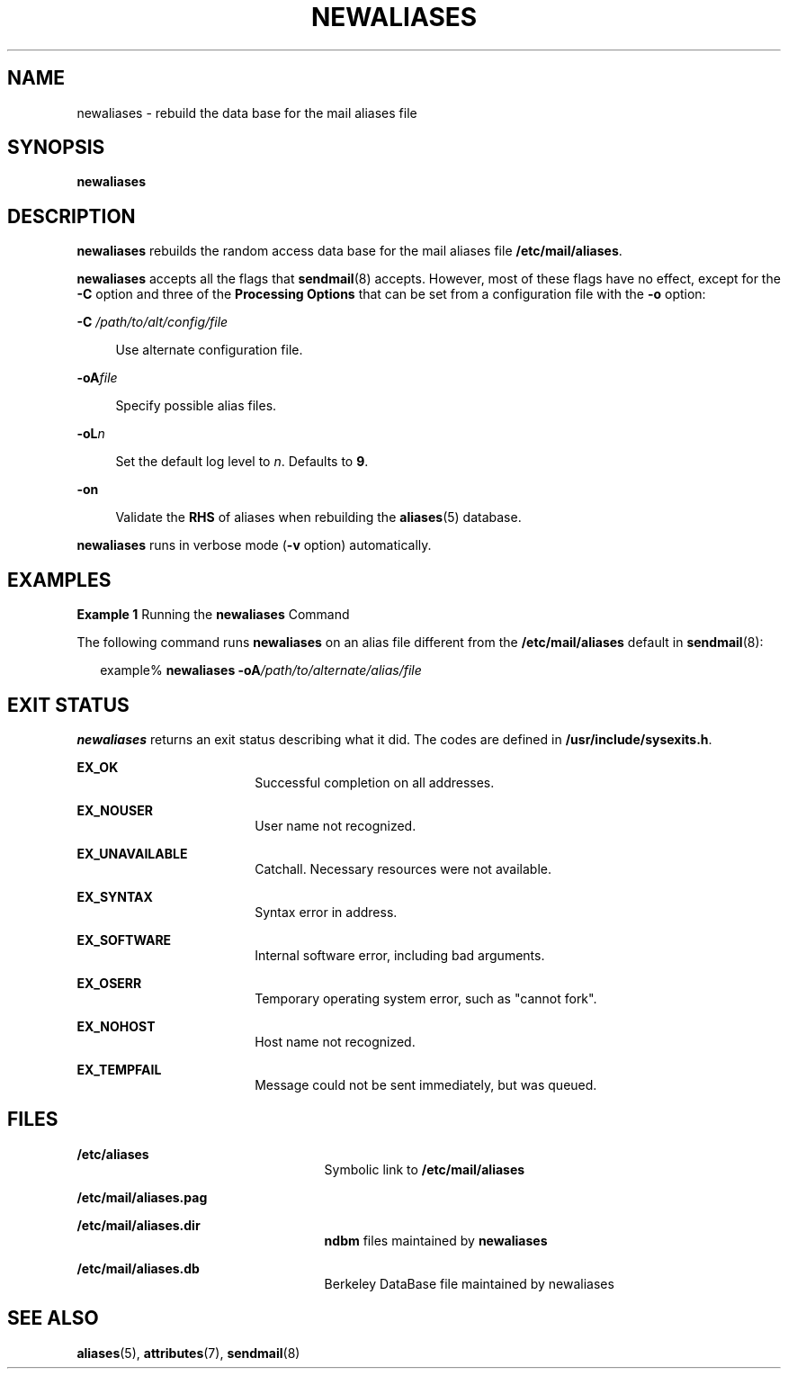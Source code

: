 '\" te
.\"  Copyright (c) 2001 Sun Microsystems, Inc.  All Rights Reserved.
.\" The contents of this file are subject to the terms of the Common Development and Distribution License (the "License").  You may not use this file except in compliance with the License.
.\" You can obtain a copy of the license at usr/src/OPENSOLARIS.LICENSE or http://www.opensolaris.org/os/licensing.  See the License for the specific language governing permissions and limitations under the License.
.\" When distributing Covered Code, include this CDDL HEADER in each file and include the License file at usr/src/OPENSOLARIS.LICENSE.  If applicable, add the following below this CDDL HEADER, with the fields enclosed by brackets "[]" replaced with your own identifying information: Portions Copyright [yyyy] [name of copyright owner]
.TH NEWALIASES 8 "Sep 14, 2001"
.SH NAME
newaliases \- rebuild the data base for the mail aliases file
.SH SYNOPSIS
.LP
.nf
\fBnewaliases\fR
.fi

.SH DESCRIPTION
.sp
.LP
\fBnewaliases\fR rebuilds the random access data base for the mail aliases file
\fB/etc/mail/aliases\fR.
.sp
.LP
\fBnewaliases\fR accepts all the flags that \fBsendmail\fR(8) accepts.
However, most of these flags have no effect, except for the \fB-C\fR option and
three of the \fBProcessing\fR \fBOptions\fR that can be set from a
configuration file with the \fB-o\fR option:
.sp
.ne 2
.na
\fB\fB-C\fR\fI /path/to/alt/config/file\fR\fR
.ad
.sp .6
.RS 4n
Use alternate configuration file.
.RE

.sp
.ne 2
.na
\fB\fB-oA\fR\fIfile\fR\fR
.ad
.sp .6
.RS 4n
Specify possible alias files.
.RE

.sp
.ne 2
.na
\fB\fB-oL\fR\fIn\fR\fR
.ad
.sp .6
.RS 4n
Set the default log level to \fIn\fR. Defaults to \fB9\fR.
.RE

.sp
.ne 2
.na
\fB\fB-on\fR\fR
.ad
.sp .6
.RS 4n
Validate the \fBRHS\fR of aliases when rebuilding the \fBaliases\fR(5)
database.
.RE

.sp
.LP
\fBnewaliases\fR runs in verbose mode (\fB-v\fR option) automatically.
.SH EXAMPLES
.LP
\fBExample 1 \fRRunning the \fBnewaliases\fR Command
.sp
.LP
The following command runs \fBnewaliases\fR on an alias file different from the
\fB/etc/mail/aliases\fR default in \fBsendmail\fR(8):

.sp
.in +2
.nf
 example% \fBnewaliases \fR\fB-oA\fR\fB\fI/path/to/alternate/alias/file\fR\fR
.fi
.in -2
.sp

.SH EXIT STATUS
.sp
.LP
\fBnewaliases\fR returns an exit status describing what it did. The codes are
defined in \fB/usr/include/sysexits.h\fR.
.sp
.ne 2
.na
\fB\fBEX_OK\fR\fR
.ad
.RS 18n
Successful completion on all addresses.
.RE

.sp
.ne 2
.na
\fB\fBEX_NOUSER\fR\fR
.ad
.RS 18n
User name not recognized.
.RE

.sp
.ne 2
.na
\fB\fBEX_UNAVAILABLE\fR\fR
.ad
.RS 18n
Catchall. Necessary resources were not available.
.RE

.sp
.ne 2
.na
\fB\fBEX_SYNTAX\fR\fR
.ad
.RS 18n
Syntax error in address.
.RE

.sp
.ne 2
.na
\fB\fBEX_SOFTWARE\fR\fR
.ad
.RS 18n
Internal software error, including bad arguments.
.RE

.sp
.ne 2
.na
\fB\fBEX_OSERR\fR\fR
.ad
.RS 18n
Temporary operating system error, such as "cannot fork".
.RE

.sp
.ne 2
.na
\fB\fBEX_NOHOST\fR\fR
.ad
.RS 18n
Host name not recognized.
.RE

.sp
.ne 2
.na
\fB\fBEX_TEMPFAIL\fR\fR
.ad
.RS 18n
Message could not be sent immediately, but was queued.
.RE

.SH FILES
.sp
.ne 2
.na
\fB\fB/etc/aliases\fR\fR
.ad
.RS 25n
Symbolic link to \fB/etc/mail/aliases\fR
.RE

.sp
.ne 2
.na
\fB\fB/etc/mail/aliases.pag\fR\fR
.ad
.RS 25n

.RE

.sp
.ne 2
.na
\fB\fB/etc/mail/aliases.dir\fR\fR
.ad
.RS 25n
\fBndbm\fR files maintained by \fBnewaliases\fR
.RE

.sp
.ne 2
.na
\fB\fB/etc/mail/aliases.db\fR\fR
.ad
.RS 25n
Berkeley DataBase file maintained by newaliases
.RE

.SH SEE ALSO
.sp
.LP
\fBaliases\fR(5),
\fBattributes\fR(7),
\fBsendmail\fR(8)
